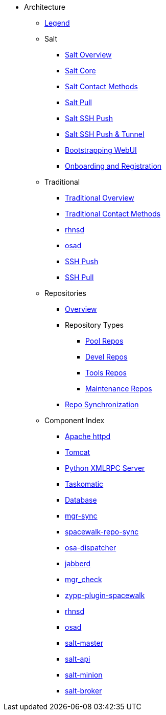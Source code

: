 // Getting Started top level books have no link. Create a separate nav for each book. Register them in the playbook
//* Level 1 section
//** Level 2 section
//*** Level 3 section
// **** Level 4 section
:productname: Uyuni


* Architecture
** xref:arch-legend-architecture.adoc[Legend]
** Salt
*** xref:arch-salt-stack-overview.adoc[Salt Overview]
*** xref:arch-salt-stack-core.adoc[Salt Core]
*** xref:arch-salt-contact-method-overview.adoc[Salt Contact Methods]
*** xref:arch-contact-method-salt-pull.adoc[Salt Pull]
*** xref:arch-contact-method-salt-ssh-push.adoc[Salt SSH Push]
*** xref:arch-contact-method-salt-ssh-push-tunnel.adoc[Salt SSH Push & Tunnel]
*** xref:arch-the-bootstrapping-ui.adoc[Bootstrapping WebUI]
*** xref:arch-onboarding-and-registration.adoc[Onboarding and Registration]
** Traditional
*** xref:arch-the-legacy-stack.adoc[Traditional Overview]
*** xref:arch-legacy-contact-method-overview.adoc[Traditional Contact Methods]
*** xref:arch-legacy-stack-rhnsd.adoc[rhnsd]
*** xref:arch-legacy-stack-osad.adoc[osad]
*** xref:arch-legacy-stack-ssh-push.adoc[SSH Push]
*** xref:arch-contact-method-ssh-pull.adoc[SSH Pull]
** Repositories
*** xref:arch-repositories-overview.adoc[Overview]
*** Repository Types
**** xref:arch-repositories-pool.adoc[Pool Repos]
**** xref:arch-repositories-devel.adoc[Devel Repos]
**** xref:arch-repositories-tools.adoc[Tools Repos]
**** xref:arch-repositories-maintenance.adoc[Maintenance Repos]
*** xref:arch-repository-synchronization.adoc[Repo Synchronization]

** Component Index
*** xref:arch-component-apache.adoc[Apache httpd]
*** xref:arch-component-tomcat.adoc[Tomcat]
*** xref:arch-component-python-xmlrpc-server.adoc[Python XMLRPC Server]
*** xref:arch-component-taskomatic.adoc[Taskomatic]
*** xref:arch-component-database.adoc[Database]
*** xref:arch-component-mgr-sync.adoc[mgr-sync]
*** xref:arch-component-spacewalk-repo-sync.adoc[spacewalk-repo-sync]
*** xref:arch-component-osa-dispatcher.adoc[osa-dispatcher]
*** xref:arch-component-jabberd.adoc[jabberd]
*** xref:arch-component-mgr_check.adoc[mgr_check]
*** xref:arch-component-plugin-zypp-spacewalk.adoc[zypp-plugin-spacewalk]
*** xref:arch-component-rhnsd.adoc[rhnsd]
*** xref:arch-component-osad.adoc[osad]
*** xref:arch-component-salt-master.adoc[salt-master]
*** xref:arch-component-salt-api.adoc[salt-api]
*** xref:arch-component-salt-minion.adoc[salt-minion]
*** xref:arch-component-salt-broker.adoc[salt-broker]

//** Contact Methods
//*** xref:arch-contact-method-overview.adoc[Overview]
//*** xref:arch-contact-method-rhnsd.adoc[rhnsd]
//*** xref:arch-contact-method-osad.adoc[osad]
//*** xref:arch-contact-method-ssh-push.adoc[SSH Push]
//*** xref:arch-contact-method-ssh-pull.adoc[SSH Pull]
//*** xref:arch-contact-method-salt-pull.adoc[Salt Pull]
//*** xref:arch-contact-method-salt-ssh-push.adoc[Salt SSH Push]
//*** xref:arch-contact-method-salt-ssh-push-tunnel.adoc[Salt SSH Push & Tunnel]


